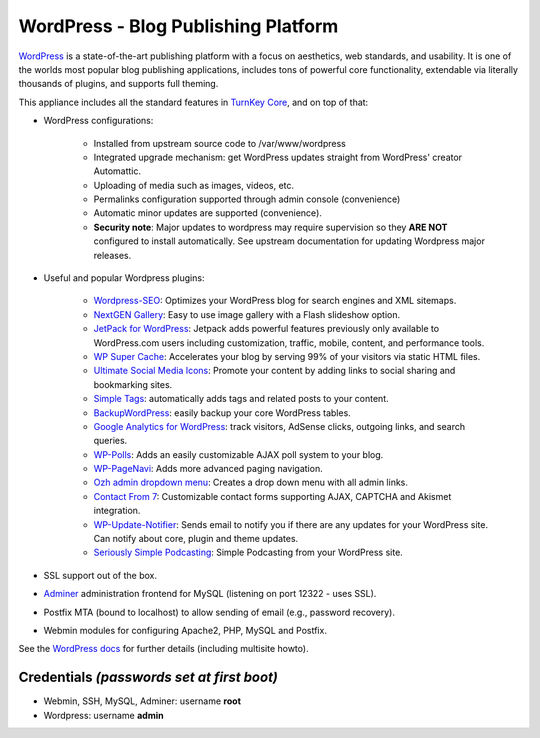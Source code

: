 WordPress - Blog Publishing Platform
====================================

`WordPress`_ is a state-of-the-art publishing platform with a focus on
aesthetics, web standards, and usability. It is one of the worlds most
popular blog publishing applications, includes tons of powerful core
functionality, extendable via literally thousands of plugins, and
supports full theming.

This appliance includes all the standard features in `TurnKey Core`_,
and on top of that:

- WordPress configurations:
   
   - Installed from upstream source code to /var/www/wordpress
   - Integrated upgrade mechanism: get WordPress updates straight from
     WordPress' creator Automattic.
   - Uploading of media such as images, videos, etc.
   - Permalinks configuration supported through admin console
     (convenience)
   - Automatic minor updates are supported (convenience).
   - **Security note**: Major updates to wordpress may require
     supervision so they **ARE NOT** configured to install automatically.
     See upstream documentation for updating Wordpress major releases.
               
- Useful and popular Wordpress plugins:
   
   - `Wordpress-SEO`_: Optimizes your WordPress blog for search engines
     and XML sitemaps.
   - `NextGEN Gallery`_: Easy to use image gallery with a Flash
     slideshow option.
   - `JetPack for WordPress`_: Jetpack adds powerful features previously
     only available to WordPress.com users including customization,
     traffic, mobile, content, and performance tools.
   - `WP Super Cache`_: Accelerates your blog by serving 99% of your
     visitors via static HTML files.
   - `Ultimate Social Media Icons`_: Promote your content by adding links to social sharing
     and bookmarking sites.
   - `Simple Tags`_: automatically adds tags and related posts to your
     content.
   - `BackupWordPress`_: easily backup your core WordPress tables.
   - `Google Analytics for WordPress`_: track visitors, AdSense clicks,
     outgoing links, and search queries.
   - `WP-Polls`_: Adds an easily customizable AJAX poll system to your
     blog.
   - `WP-PageNavi`_: Adds more advanced paging navigation.
   - `Ozh admin dropdown menu`_: Creates a drop down menu with all admin
     links.
   - `Contact From 7`_: Customizable contact forms supporting AJAX,
     CAPTCHA and Akismet integration.
   - `WP-Update-Notifier`_: Sends email to notify you if there are any updates for your
     WordPress site. Can notify about core, plugin and theme updates.
   - `Seriously Simple Podcasting`_: Simple Podcasting from your WordPress site.

- SSL support out of the box.
- `Adminer`_ administration frontend for MySQL (listening on port
  12322 - uses SSL).
- Postfix MTA (bound to localhost) to allow sending of email (e.g.,
  password recovery).
- Webmin modules for configuring Apache2, PHP, MySQL and Postfix.

See the `WordPress docs`_ for further details (including multisite
howto).

Credentials *(passwords set at first boot)*
-------------------------------------------

-  Webmin, SSH, MySQL, Adminer: username **root**
-  Wordpress: username **admin**


.. _WordPress: http://wordpress.org
.. _TurnKey Core: https://www.turnkeylinux.org/core
.. _Wordpress-SEO: http://yoast.com/wordpress/seo/
.. _NextGEN Gallery: http://wordpress.org/extend/plugins/nextgen-gallery/
.. _JetPack for WordPress: http://wordpress.org/extend/plugins/jetpack/
.. _WP Super Cache: http://wordpress.org/extend/plugins/wp-super-cache/
.. _Ultimate Social Media Icons: http://wordpress.org/extend/plugins/ultimate-social-media-icons/
.. _Simple Tags: http://wordpress.org/extend/plugins/simple-tags/
.. _BackupWordPress: http://wordpress.org/extend/plugins/backupwordpress/
.. _Google Analytics for WordPress: http://yoast.com/wordpress/google-analytics/
.. _WP-Polls: http://wordpress.org/extend/plugins/wp-polls/
.. _WP-Update-Notifier: http://wordpress.org/extend/plugins/wp-updates-notifier/
.. _WP-PageNavi: http://wordpress.org/extend/plugins/wp-pagenavi/
.. _Ozh admin dropdown menu: http://wordpress.org/extend/plugins/ozh-admin-drop-down-menu/
.. _Contact From 7: http://wordpress.org/extend/plugins/contact-form-7/
.. _Seriously Simple Podcasting: http://wordpress.org/extend/plugins/seriously-simple-podcasting/
.. _Adminer: http://www.adminer.org/
.. _WordPress docs: https://www.turnkeylinux.org/docs/wordpress
